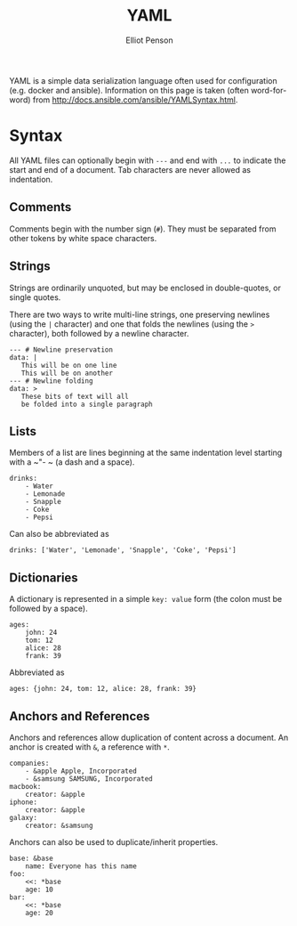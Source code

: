 #+TITLE: YAML
#+AUTHOR: Elliot Penson

YAML is a simple data serialization language often used for
configuration (e.g. docker and ansible). Information on this page is
taken (often word-for-word) from
http://docs.ansible.com/ansible/YAMLSyntax.html.

* Syntax

  All YAML files can optionally begin with ~---~ and end with ~...~ to
  indicate the start and end of a document. Tab characters are never
  allowed as indentation.

** Comments

   Comments begin with the number sign (~#~). They must be separated
   from other tokens by white space characters.

** Strings

   Strings are ordinarily unquoted, but may be enclosed in
   double-quotes, or single quotes.

   There are two ways to write multi-line strings, one preserving
   newlines (using the ~|~ character) and one that folds the newlines
   (using the ~>~ character), both followed by a newline character.

   #+BEGIN_SRC
     --- # Newline preservation
     data: |
        This will be on one line
        This will be on another
     --- # Newline folding
     data: >
        These bits of text will all
        be folded into a single paragraph
   #+END_SRC

** Lists

   Members of a list are lines beginning at the same indentation level
   starting with a ~"- ~ (a dash and a space).
   
   #+BEGIN_SRC
     drinks:
         - Water
         - Lemonade
         - Snapple
         - Coke
         - Pepsi
   #+END_SRC

   Can also be abbreviated as

   #+BEGIN_SRC
     drinks: ['Water', 'Lemonade', 'Snapple', 'Coke', 'Pepsi']
   #+END_SRC

** Dictionaries

   A dictionary is represented in a simple ~key: value~ form (the
   colon must be followed by a space).

   #+BEGIN_SRC
     ages:
         john: 24
         tom: 12
         alice: 28
         frank: 39
   #+END_SRC

   Abbreviated as

   #+BEGIN_SRC
     ages: {john: 24, tom: 12, alice: 28, frank: 39}
   #+END_SRC

** Anchors and References

   Anchors and references allow duplication of content across a
   document. An anchor is created with ~&~, a reference with ~*~.

   #+BEGIN_SRC 
     companies:
         - &apple Apple, Incorporated
         - &samsung SAMSUNG, Incorporated
     macbook:
         creator: &apple
     iphone:
         creator: &apple
     galaxy:
         creator: &samsung
   #+END_SRC

   Anchors can also be used to duplicate/inherit properties.

   #+BEGIN_SRC
     base: &base
         name: Everyone has this name
     foo:
         <<: *base
         age: 10
     bar:
         <<: *base
         age: 20
   #+END_SRC
